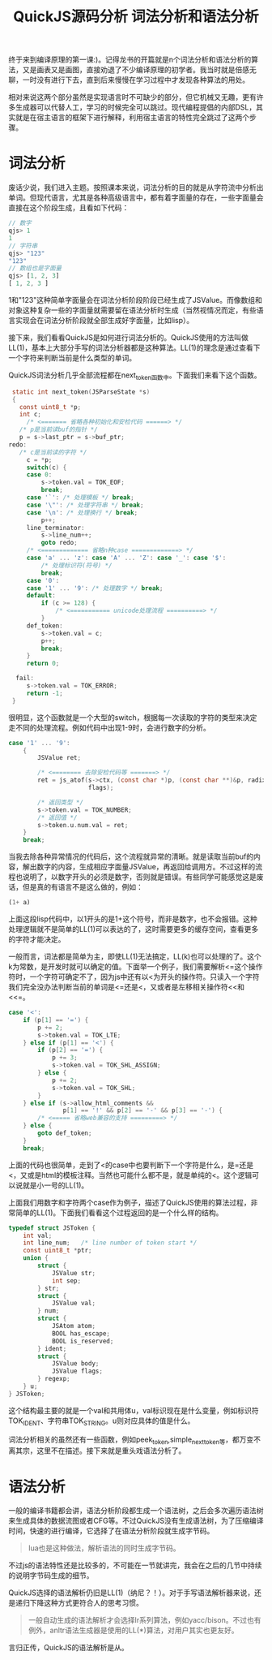 #+TITLE: QuickJS源码分析 词法分析和语法分析

终于来到编译原理的第一课:)。记得龙书的开篇就是n个词法分析和语法分析的算法，又是画表又是画图，直接劝退了不少编译原理的初学者。我当时就是倍感无聊，一时没有进行下去，直到后来慢慢在学习过程中才发现各种算法的用处。

相对来说这两个部分虽然是实现语言时不可缺少的部分，但它机械又无趣，更有许多生成器可以代替人工，学习的时候完全可以跳过。现代编程提倡的内部DSL，其实就是在宿主语言的框架下进行解释，利用宿主语言的特性完全跳过了这两个步骤。

* 词法分析

废话少说，我们进入主题。按照课本来说，词法分析的目的就是从字符流中分析出单词。但现代语言，尤其是各种高级语言中，都有着字面量的存在，一些字面量会直接在这个阶段生成，且看如下代码：

#+BEGIN_SRC javascript
// 数字
qjs> 1
1
// 字符串
qjs> "123"
"123"
// 数组也是字面量
qjs> [1, 2, 3]
[ 1, 2, 3 ]
#+END_SRC

1和"123"这种简单字面量会在词法分析阶段阶段已经生成了JSValue。而像数组和对象这种复杂一些的字面量就需要留在语法分析时生成（当然视情况而定，有些语言实现会在词法分析阶段就全部生成好字面量，比如lisp）。

接下来，我们看看QuickJS是如何进行词法分析的。QuickJS使用的方法叫做LL(1)，基本上大部分手写的词法分析器都是这种算法。LL(1)的理念是通过查看下一个字符来判断当前是什么类型的单词。

QuickJS词法分析几乎全部流程都在next_token函数中。下面我们来看下这个函数。

#+BEGIN_SRC c
   static int next_token(JSParseState *s)
   {
     const uint8_t *p;
     int c;
       /* <======= 省略各种初始化和安检代码 ======> */
     /* p是当前读buf的指针 */
     p = s->last_ptr = s->buf_ptr;
  redo:
     /* c是当前读的字符 */
       c = *p;
       switch(c) {
       case 0:
           s->token.val = TOK_EOF;
           break;
       case '`': /* 处理模板 */ break;
       case '\"': /* 处理字符串 */ break;
       case '\n': /* 处理换行 */ break;
           p++;
       line_terminator:
           s->line_num++;
           goto redo;
       /* <============= 省略n种case =============> */
       case 'a' ... 'z': case 'A' ... 'Z': case '_': case '$':
           /* 处理标识符(符号) */
           break;
       case '0':
       case '1' ... '9': /* 处理数字 */ break;
       default:
           if (c >= 128) {
               /* <=========== unicode处理流程 ==========> */
           }
       def_token:
           s->token.val = c;
           p++;
           break;
       }
       return 0;

    fail:
       s->token.val = TOK_ERROR;
       return -1;
   }
#+END_SRC

很明显，这个函数就是一个大型的switch，根据每一次读取的字符的类型来决定走不同的处理流程。例如代码中出现1-9时，会进行数字的分析。

#+BEGIN_SRC c
  case '1' ... '9':
      {
          JSValue ret;

          /* <======== 去除安检代码等 =======> */
          ret = js_atof(s->ctx, (const char *)p, (const char **)&p, radix,
                        flags);

          /* 返回类型 */
          s->token.val = TOK_NUMBER;
          /* 返回值 */
          s->token.u.num.val = ret;
      }
      break;
#+END_SRC

当我去除各种异常情况的代码后，这个流程就异常的清晰。就是读取当前buf的内容，解出数字的内容，生成相应字面量JSValue，再返回给调用方。不过这样的流程也说明了，以数字开头的必须是数字，否则就是错误。有些同学可能感觉这是废话，但是真的有语言不是这么做的，例如：

#+BEGIN_SRC lisp
(1+ a)
#+END_SRC

上面这段lisp代码中，以1开头的是1+这个符号，而非是数字，也不会报错。这种处理逻辑就不是简单的LL(1)可以表达的了，这时需要更多的缓存空间，查看更多的字符才能决定。

一般而言，词法都是简单为主，即使LL(1)无法搞定，LL(k)也可以处理的了。这个k为常数，是开发时就可以确定的值。下面举一个例子，我们需要解析<=这个操作符时，一个字符可确定不了，因为js中还有以<为开头的操作符。只读入一个字符我们完全没办法判断当前的单词是<=还是<，又或者是左移相关操作符<<和<<=。

#+BEGIN_SRC c
  case '<':
      if (p[1] == '=') {
          p += 2;
          s->token.val = TOK_LTE;
      } else if (p[1] == '<') {
          if (p[2] == '=') {
              p += 3;
              s->token.val = TOK_SHL_ASSIGN;
          } else {
              p += 2;
              s->token.val = TOK_SHL;
          }
      } else if (s->allow_html_comments &&
                 p[1] == '!' && p[2] == '-' && p[3] == '-') {
          /* <===== 省略web兼容的支持 =========> */
      } else {
          goto def_token;
      }
      break;
#+END_SRC

上面的代码也很简单，走到了<的case中也要判断下一个字符是什么，是=还是<，又或是html的模板注释。当然也可能什么都不是，就是单纯的<。这个逻辑可以说就是小一号的LL(1)。

上面我们用数字和字符两个case作为例子，描述了QuickJS使用的算法过程，非常简单的LL(1)。下面我们看看这个过程返回的是一个什么样的结构。

#+BEGIN_SRC c
typedef struct JSToken {
    int val;
    int line_num;   /* line number of token start */
    const uint8_t *ptr;
    union {
        struct {
            JSValue str;
            int sep;
        } str;
        struct {
            JSValue val;
        } num;
        struct {
            JSAtom atom;
            BOOL has_escape;
            BOOL is_reserved;
        } ident;
        struct {
            JSValue body;
            JSValue flags;
        } regexp;
    } u;
} JSToken;
#+END_SRC

这个结构最主要的就是一个val和共用体u，val标识现在是什么变量，例如标识符TOK_IDENT、字符串TOK_STRING。u则对应具体的值是什么。

词法分析相关的虽然还有一些函数，例如peek_token,simple_next_token等，都万变不离其宗，这里不在描述。接下来就是重头戏语法分析了。

* 语法分析
一般的编译书籍都会讲，语法分析阶段都生成一个语法树，之后会多次遍历语法树来生成具体的数据流图或者CFG等。不过QuickJS没有生成语法树，为了压缩编译时间，快速的进行编译，它选择了在语法分析阶段就生成字节码。

#+BEGIN_QUOTE
lua也是这种做法，解析语法的同时生成字节码。
#+END_QUOTE

不过js的语法特性还是比较多的，不可能在一节就讲完，我会在之后的几节中持续的说明字节码生成的细节。

QuickJS选择的语法解析仍旧是LL(1)（纳尼？！）。对于手写语法解析器来说，还是递归下降这种方式更符合人的思考习惯。

#+BEGIN_QUOTE
一般自动生成的语法解析才会选择lr系列算法，例如yacc/bison。不过也有例外，anltr语法生成器是使用的LL(*)算法，对用户其实也更友好。
#+END_QUOTE

言归正传，QuickJS的语法解析是从。
